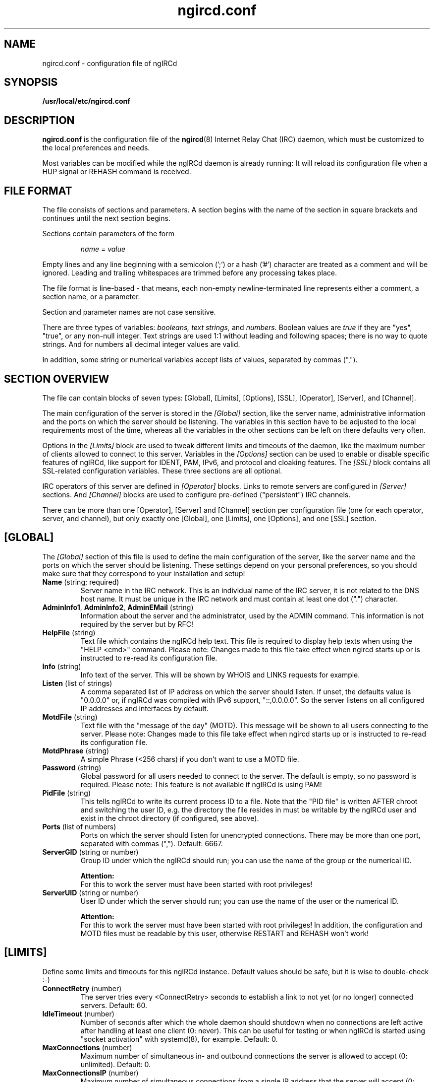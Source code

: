 .\"
.\" ngircd.conf(5) manual page template
.\"
.TH ngircd.conf 5 "Oct 2013" ngIRCd "ngIRCd Manual"
.SH NAME
ngircd.conf \- configuration file of ngIRCd
.SH SYNOPSIS
.B /usr/local/etc/ngircd.conf
.SH DESCRIPTION
.BR ngircd.conf
is the configuration file of the
.BR ngircd (8)
Internet Relay Chat (IRC) daemon, which must be customized to the local
preferences and needs.
.PP
Most variables can be modified while the ngIRCd daemon is already running:
It will reload its configuration file when a HUP signal or REHASH command
is received.
.SH "FILE FORMAT"
The file consists of sections and parameters. A section begins with the name
of the section in square brackets and continues until the next section
begins.
.PP
Sections contain parameters of the form
.PP
.RS
.I name
=
.I value
.RE
.PP
Empty lines and any line beginning with a semicolon (';') or a hash ('#')
character are treated as a comment and will be ignored. Leading and trailing
whitespaces are trimmed before any processing takes place.
.PP
The file format is line-based - that means, each non-empty newline-terminated
line represents either a comment, a section name, or a parameter.
.PP
Section and parameter names are not case sensitive.
.PP
There are three types of variables:
.I booleans,
.I text strings,
and
.I numbers.
Boolean values are
.I true
if they are "yes", "true", or any non-null integer. Text strings are used 1:1
without leading and following spaces; there is no way to quote strings. And
for numbers all decimal integer values are valid.
.PP
In addition, some string or numerical variables accept lists of values,
separated by commas (",").
.SH "SECTION OVERVIEW"
The file can contain blocks of seven types: [Global], [Limits], [Options],
[SSL], [Operator], [Server], and [Channel].
.PP
The main configuration of the server is stored in the
.I [Global]
section, like the server name, administrative information and the ports on
which the server should be listening. The variables in this section have to be
adjusted to the local requirements most of the time, whereas all the variables
in the other sections can be left on there defaults very often.
.PP
Options in the
.I [Limits]
block are used to tweak different limits and timeouts of the daemon, like the
maximum number of clients allowed to connect to this server. Variables in the
.I [Options]
section can be used to enable or disable specific features of ngIRCd, like
support for IDENT, PAM, IPv6, and protocol and cloaking features. The
.I [SSL]
block contains all SSL-related configuration variables. These three sections
are all optional.
.PP
IRC operators of this server are defined in
.I [Operator]
blocks. Links to remote servers are configured in
.I [Server]
sections. And
.I [Channel]
blocks are used to configure pre-defined ("persistent") IRC channels.
.PP
There can be more than one [Operator], [Server] and [Channel] section per
configuration file (one for each operator, server, and channel), but only
exactly one [Global], one [Limits], one [Options], and one [SSL] section.
.SH [GLOBAL]
The
.I [Global]
section of this file is used to define the main configuration of the server,
like the server name and the ports on which the server should be listening.
These settings depend on your personal preferences, so you should make sure
that they correspond to your installation and setup!
.TP
\fBName\fR (string; required)
Server name in the IRC network. This is an individual name of the IRC
server, it is not related to the DNS host name. It must be unique in the
IRC network and must contain at least one dot (".") character.
.TP
\fBAdminInfo1\fR, \fBAdminInfo2\fR, \fBAdminEMail\fR (string)
Information about the server and the administrator, used by the ADMIN
command. This information is not required by the server but by RFC!
.TP
\fBHelpFile\fR (string)
Text file which contains the ngIRCd help text. This file is required
to display help texts when using the "HELP <cmd>" command.
Please note: Changes made to this file take effect when ngircd starts up
or is instructed to re-read its configuration file.
.TP
\fBInfo\fR (string)
Info text of the server. This will be shown by WHOIS and LINKS requests for
example.
.TP
\fBListen\fR (list of strings)
A comma separated list of IP address on which the server should listen.
If unset, the defaults value is "0.0.0.0" or, if ngIRCd was compiled
with IPv6 support, "::,0.0.0.0". So the server listens on all configured
IP addresses and interfaces by default.
.TP
\fBMotdFile\fR (string)
Text file with the "message of the day" (MOTD). This message will be shown to
all users connecting to the server. Please note: Changes made to this file
take effect when ngircd starts up or is instructed to re-read its
configuration file.
.TP
\fBMotdPhrase\fR (string)
A simple Phrase (<256 chars) if you don't want to use a MOTD file.
.TP
\fBPassword\fR (string)
Global password for all users needed to connect to the server. The default is
empty, so no password is required. Please note: This feature is not available
if ngIRCd is using PAM!
.TP
\fBPidFile\fR (string)
This tells ngIRCd to write its current process ID to a file. Note that the
"PID file" is written AFTER chroot and switching the user ID, e.g. the directory
the file resides in must be writable by the ngIRCd user and exist in the
chroot directory (if configured, see above).
.TP
\fBPorts\fR (list of numbers)
Ports on which the server should listen for unencrypted connections. There
may be more than one port, separated with commas (","). Default: 6667.
.TP
\fBServerGID\fR (string or number)
Group ID under which the ngIRCd should run; you can use the name of the
group or the numerical ID.
.PP
.RS
.B Attention:
.br
For this to work the server must have been started with root privileges!
.RE
.TP
\fBServerUID\fR (string or number)
User ID under which the server should run; you can use the name of the user
or the numerical ID.
.PP
.RS
.B Attention:
.br
For this to work the server must have been started with root privileges! In
addition, the configuration and MOTD files must be readable by this user,
otherwise RESTART and REHASH won't work!
.RE
.SH [LIMITS]
Define some limits and timeouts for this ngIRCd instance. Default values
should be safe, but it is wise to double-check :-)
.TP
\fBConnectRetry\fR (number)
The server tries every <ConnectRetry> seconds to establish a link to not yet
(or no longer) connected servers. Default: 60.
.TP
\fBIdleTimeout\fR (number)
Number of seconds after which the whole daemon should shutdown when no
connections are left active after handling at least one client (0: never). This
can be useful for testing or when ngIRCd is started using "socket activation"
with systemd(8), for example. Default: 0.
.TP
\fBMaxConnections\fR (number)
Maximum number of simultaneous in- and outbound connections the server is
allowed to accept (0: unlimited). Default: 0.
.TP
\fBMaxConnectionsIP\fR (number)
Maximum number of simultaneous connections from a single IP address that
the server will accept (0: unlimited). This configuration options lowers
the risk of denial of service attacks (DoS). Default: 5.
.TP
\fBMaxJoins\fR (number)
Maximum number of channels a user can be member of (0: no limit).
Default: 10.
.TP
\fBMaxNickLength\fR (number)
Maximum length of an user nickname (Default: 9, as in RFC 2812). Please
note that all servers in an IRC network MUST use the same maximum nickname
length!
.TP
\fBMaxListSize\fR (number)
Maximum number of channels returned in response to a LIST command. Default: 100.
.TP
\fBPingTimeout\fR (number)
After <PingTimeout> seconds of inactivity the server will send a PING to
the peer to test whether it is alive or not. Default: 120.
.TP
\fBPongTimeout\fR (number)
If a client fails to answer a PING with a PONG within <PongTimeout>
seconds, it will be disconnected by the server. Default: 20.
.SH [OPTIONS]
Optional features and configuration options to further tweak the behavior of
ngIRCd. If you want to get started quickly, you most probably don't have to
make changes here -- they are all optional.
.TP
\fBAllowedChannelTypes\fR (string)
List of allowed channel types (channel prefixes) for newly created channels
on the local server. By default, all supported channel types are allowed.
Set this variable to the empty string to disallow creation of new channels
by local clients at all. Default: #&+
.TP
\fBAllowRemoteOper\fR (boolean)
Are IRC operators connected to remote servers allowed to control this server,
e.g. are they allowed to use administrative commands like CONNECT, DIE,
SQUIT, ... that affect this server? Default: no.
.TP
\fBChrootDir\fR (string)
A directory to chroot in when everything is initialized. It doesn't need
to be populated if ngIRCd is compiled as a static binary. By default ngIRCd
won't use the chroot() feature.
.PP
.RS
.B Attention:
.br
For this to work the server must have been started with root privileges!
.RE
.TP
\fBCloakHost\fR (string)
Set this hostname for every client instead of the real one. Default: empty,
don't change. Use %x to add the hashed value of the original hostname.
.TP
\fBCloakHostModeX\fR (string)
Use this hostname for hostname cloaking on clients that have the user mode
"+x" set, instead of the name of the server. Default: empty, use the name
of the server. Use %x to add the hashed value of the original hostname
.TP
\fBCloakHostSalt\fR (string)
The Salt for cloaked hostname hashing. When undefined a random hash is
generated after each server start.
.TP
\fBCloakUserToNick\fR (boolean)
Set every clients' user name to their nickname and hide the one supplied
by the IRC client. Default: no.
.TP
\fBConnectIPv4\fR (boolean)
Set this to no if you do not want ngIRCd to connect to other IRC servers using
the IPv4 protocol. This allows the usage of ngIRCd in IPv6-only setups.
Default: yes.
.TP
\fBConnectIPv6\fR (boolean)
Set this to no if you do not want ngIRCd to connect to other IRC servers using
the IPv6 protocol.
Default: yes.
.TP
\fBDefaultUserModes\fR (string)
Default user mode(s) to set on new local clients. Please note that only modes
can be set that the client could set on itself, you can't set "a" (away) or
"o" (IRC Op), for example!
Default: none.
.TP
\fBDNS\fR (boolean)
If set to false, ngIRCd will not make any DNS lookups when clients connect.
If you configure the daemon to connect to other servers, ngIRCd may still
perform a DNS lookup if required.
Default: yes.
.TP
\fBIdent\fR (boolean)
If ngIRCd is compiled with IDENT support this can be used to disable IDENT
lookups at run time.
Users identified using IDENT are registered without the "~" character
prepended to their user name.
Default: yes.
.TP
.TP
\fBIncludeDir\fR (string)
Directory containing configuration snippets (*.conf), that should be read in
after parsing the current configuration file.
Default: none.
\fBMorePrivacy\fR (boolean)
This will cause ngIRCd to censor user idle time, logon time as well as the
part/quit messages (that are sometimes used to inform everyone about which
client software is being used). WHOWAS requests are also silently ignored.
This option is most useful when ngIRCd is being used together with
anonymizing software such as TOR or I2P and one does not wish to make it
too easy to collect statistics on the users.
Default: no.
.TP
\fBNoticeAuth\fR (boolean)
Normally ngIRCd doesn't send any messages to a client until it is registered.
Enable this option to let the daemon send "NOTICE AUTH" messages to clients
while connecting. Default: no.
.TP
\fBOperCanUseMode\fR (boolean)
Should IRC Operators be allowed to use the MODE command even if they are
not(!) channel-operators? Default: no.
.TP
\fBOperChanPAutoOp\fR (boolean)
Should IRC Operators get AutoOp (+o) in persistent (+P) channels?
Default: yes.
.TP
\fBOperServerMode\fR (boolean)
If \fBOperCanUseMode\fR is enabled, this may lead the compatibility problems
with Servers that run the ircd-irc2 Software. This Option "masks" mode
requests by non-chanops as if they were coming from the server. Default: no;
only enable it if you have ircd-irc2 servers in your IRC network.
.TP
\fBPAM\fR (boolean)
If ngIRCd is compiled with PAM support this can be used to disable all calls
to the PAM library at runtime; all users connecting without password are
allowed to connect, all passwords given will fail.
Users identified using PAM are registered without the "~" character
prepended to their user name.
Default: yes.
.TP
\fBPAMIsOptional\fR (boolean)
When PAM is enabled, all clients are required to be authenticated using PAM;
connecting to the server without successful PAM authentication isn't possible.
If this option is set, clients not sending a password are still allowed to
connect: they won't become "identified" and keep the "~" character prepended
to their supplied user name.
Please note:
To make some use of this behavior, it most probably isn't useful to enable
"Ident", "PAM" and "PAMIsOptional" at the same time, because you wouldn't be
able to distinguish between Ident'ified and PAM-authenticated users: both
don't have a "~" character prepended to their respective user names!
Default: no.
.TP
\fBRequireAuthPing\fR (boolean)
Let ngIRCd send an "authentication PING" when a new client connects, and
register this client only after receiving the corresponding "PONG" reply.
Default: no.
.TP
\fBScrubCTCP\fR (boolean)
If set to true, ngIRCd will silently drop all CTCP requests sent to it from
both clients and servers. It will also not forward CTCP requests to any
other servers. CTCP requests can be used to query user clients about which
software they are using and which versions said software is. CTCP can also be
used to reveal clients IP numbers. ACTION CTCP requests are not blocked,
this means that /me commands will not be dropped, but please note that
blocking CTCP will disable file sharing between users!
Default: no.
.TP
\fBSyslogFacility\fR (string)
Syslog "facility" to which ngIRCd should send log messages. Possible
values are system dependent, but most probably "auth", "daemon", "user"
and "local1" through "local7" are possible values; see syslog(3).
Default is "local5" for historical reasons, you probably want to
change this to "daemon", for example.
.TP
\fBWebircPassword\fR (string)
Password required for using the WEBIRC command used by some Web-to-IRC
gateways. If not set or empty, the WEBIRC command can't be used.
Default: not set.
.SH [SSL]
All SSL-related configuration variables are located in the
.I [SSL]
section. Please note that this whole section is only recognized by ngIRCd
when it is compiled with support for SSL using OpenSSL or GnuTLS!
.TP
\fBCertFile\fR (string)
SSL Certificate file of the private server key.
.TP
\fBCipherList\fR (string)
Select cipher suites allowed for SSL/TLS connections.  This defaults to
"HIGH:!aNULL:@STRENGTH" (OpenSSL) or "SECURE128" (GnuTLS).
Please see 'man 1ssl ciphers' (OpenSSL) and 'man 3 gnutls_priority_init'
(GnuTLS) for details.
.TP
\fBDHFile\fR (string)
Name of the Diffie-Hellman Parameter file. Can be created with GnuTLS
"certtool \-\-generate-dh-params" or "openssl dhparam". If this file is not
present, it will be generated on startup when ngIRCd was compiled with GnuTLS
support (this may take some time). If ngIRCd was compiled with OpenSSL, then
(Ephemeral)-Diffie-Hellman Key Exchanges and several Cipher Suites will not be
available.
.TP
\fBKeyFile\fR (string)
Filename of SSL Server Key to be used for SSL connections. This is required
for SSL/TLS support.
.TP
\fBKeyFilePassword\fR (string)
OpenSSL only: Password to decrypt the private key file.
.TP
\fBPorts\fR (list of numbers)
Same as \fBPorts\fR , except that ngIRCd will expect incoming connections
to be SSL/TLS encrypted. Common port numbers for SSL-encrypted IRC are 6669
and 6697. Default: none.
.SH [OPERATOR]
.I [Operator]
sections are used to define IRC Operators. There may be more than one
.I [Operator]
block, one for each local operator.
.TP
\fBName\fR (string)
ID of the operator (may be different of the nickname).
.TP
\fBPassword\fR (string)
Password of the IRC operator.
.TP
\fBMask\fR (string)
Mask that is to be checked before an /OPER for this account is accepted.
Example: nick!ident@*.example.com
.SH [SERVER]
Other servers are configured in
.I [Server]
sections. If you configure a port for the connection, then this ngIRCd
tries to connect to to the other server on the given port (active);
if not, it waits for the other server to connect (passive).
.PP
ngIRCd supports "server groups": You can assign an "ID" to every server
with which you want this ngIRCd to link, and the daemon ensures that at
any given time only one direct link exists to servers with the same ID.
So if a server of a group won't answer, ngIRCd tries to connect to the next
server in the given group (="with the same ID"), but never tries to connect
to more than one server of this group simultaneously.
.PP
There may be more than one
.I [Server]
block.
.TP
\fBName\fR (string)
IRC name of the remote server.
.TP
\fBHost\fR (string)
Internet host name (or IP address) of the peer.
.TP
\fBBind\fR (string)
IP address to use as source IP for the outgoing connection. Default is
to let the operating system decide.
.TP
\fBPort\fR (number)
Port of the remote server to which ngIRCd should connect (active).
If no port is assigned to a configured server, the daemon only waits for
incoming connections (passive, default).
.TP
\fBMyPassword\fR (string)
Own password for this connection. This password has to be configured as
\fBPeerPassword\fR on the other server. Must not have ':' as first character.
.TP
\fBPeerPassword\fR (string)
Foreign password for this connection. This password has to be configured as
\fBMyPassword\fR on the other server.
.TP
\fBGroup\fR (number)
Group of this server (optional).
.TP
\fBPassive\fR (boolean)
Disable automatic connection even if port value is specified. Default: false.
You can use the IRC Operator command CONNECT later on to create the link.
.TP
\fBSSLConnect\fR (boolean)
Connect to the remote server using TLS/SSL. Default: false.
.TP
\fBServiceMask\fR (string)
Define a (case insensitive) list of masks matching nicknames that should be
treated as IRC services when introduced via this remote server, separated
by commas (","). REGULAR SERVERS DON'T NEED this parameter, so leave it empty
(which is the default).
.PP
.RS
When you are connecting IRC services which mask as a IRC server and which use
"virtual users" to communicate with, for example "NickServ" and "ChanServ",
you should set this parameter to something like "*Serv", "*Serv,OtherNick",
or "NickServ,ChanServ,XyzServ".
.SH [CHANNEL]
Pre-defined channels can be configured in
.I [Channel]
sections. Such channels are created by the server when starting up and even
persist when there are no more members left.
.PP
Persistent channels are marked with the mode 'P', which can be set and unset
by IRC operators like other modes on the fly.
.PP
There may be more than one
.I [Channel]
block.
.TP
\fBName\fR (string)
Name of the channel, including channel prefix ("#" or "&").
.TP
\fBTopic\fR (string)
Topic for this channel.
.TP
\fBModes\fR (string)
Initial channel modes.
.TP
\fBKey\fR (string)
Sets initial channel key (only relevant if channel mode "k" is set).
.TP
\fBKeyFile\fR (string)
Path and file name of a "key file" containing individual channel keys for
different users. The file consists of plain text lines with the following
syntax (without spaces!):
.PP
.RS
.RS
.I user
:
.I nick
:
.I key
.RE
.PP
.I user
and
.I nick
can contain the wildcard character "*".
.br
.I key
is an arbitrary password.
.PP
Valid examples are:
.PP
.RS
*:*:KeY
.br
*:nick:123
.br
~user:*:xyz
.RE
.PP
The key file is read on each JOIN command when this channel has a key
(channel mode +k). Access is granted, if a) the channel key set using the
MODE +k command or b) one of the lines in the key file match.
.PP
.B Please note:
.br
The file is not reopened on each access, so you can modify and overwrite it
without problems, but moving or deleting the file will have not effect until
the daemon re-reads its configuration!
.RE
.TP
\fBMaxUsers\fR (number)
Set maximum user limit for this channel (only relevant if channel mode "l"
is set).
.SH HINTS
It's wise to use "ngircd \-\-configtest" to validate the configuration file
after changing it. See
.BR ngircd (8)
for details.
.SH AUTHOR
Alexander Barton, <alex@barton.de>
.br
Florian Westphal, <fw@strlen.de>
.PP
Homepage: http://ngircd.barton.de/
.SH "SEE ALSO"
.BR ngircd (8)
.\"
.\" -eof-
